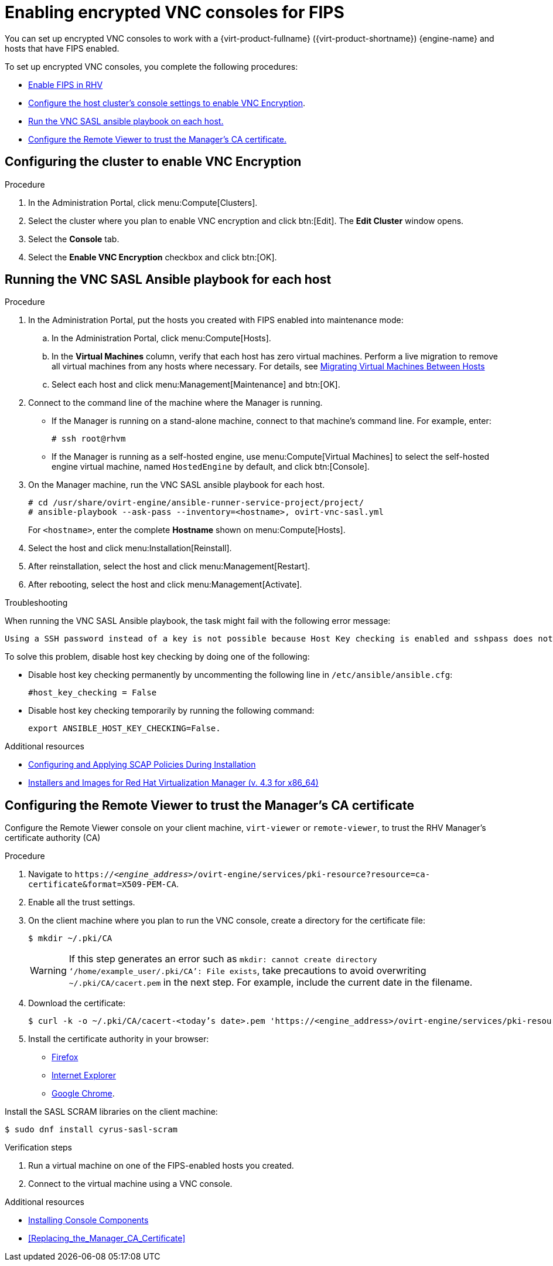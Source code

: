 // This is included in the following assemblies:
//
// doc-Administration_Guide/appe-Red_Hat_Virtualization_and_Encrypted_Communication.adoc

// Retains the context of the parent assembly if this assembly is nested within another assembly. See also the complementary step on the last line of this file.
ifdef::context[:parent-context: {context}]


[id="assembly-enabling-encrypted-vnc-consoles-for-fips"]
= Enabling encrypted VNC consoles for FIPS
:context: encrypted-vnc

You can set up encrypted VNC consoles to work with a {virt-product-fullname} ({virt-product-shortname}) {engine-name} and hosts that have FIPS enabled.

To set up encrypted VNC consoles, you complete the following procedures:

* xref:enabling-fips_in_rhv[Enable FIPS in RHV]
// * Creating RHV hosts that have FIPS enabled, or enabling FIPS on existing hosts.
// * Enabling FIPS using the RHV Manager, including:
// ** Configuring the hosts to support FIPS mode.
* xref:configuring_cluster_to_enable_vnc_encryption[Configure the host cluster's console settings to enable VNC Encryption].
* xref:running_vnc_sasl_ansible_playbook_for_each_host[Run the VNC SASL ansible playbook on each host.]
* xref:configuring_remote_viewer_trust_rhvm_ca_certificate[Configure the Remote Viewer to trust the Manager's CA certificate.]

// include::topics/proc-enabling-fips_in_rhv.adoc[leveloffset=+1]
//include::topics/proc-enabling-fips-using-the-rhv-manager.adoc[leveloffset=+1]

[discrete]
[id="configuring_cluster_to_enable_vnc_encryption"]
== Configuring the cluster to enable VNC Encryption

.Procedure

. In the Administration Portal, click menu:Compute[Clusters].

. Select the cluster where you plan to enable VNC encryption and click btn:[Edit]. The *Edit Cluster* window opens.

. Select the *Console* tab.

. Select the *Enable VNC Encryption* checkbox and click btn:[OK].

[discrete]
[id="running_vnc_sasl_ansible_playbook_for_each_host"]
== Running the VNC SASL Ansible playbook for each host

.Procedure

. In the Administration Portal, put the hosts you created with FIPS enabled into maintenance mode:
.. In the Administration Portal, click menu:Compute[Hosts].
.. In the *Virtual Machines* column, verify that each host has zero virtual machines. Perform a live migration to remove all virtual machines from any hosts where necessary. For details, see link:{URL_downstream_virt_product_docs}virtual_machine_management_guide/index#sect-Migrating_Virtual_Machines_Between_Hosts[Migrating Virtual Machines Between Hosts]
.. Select each host and click menu:Management[Maintenance] and btn:[OK].

. Connect to the command line of the machine where the Manager is running.
+
* If the Manager is running on a stand-alone machine, connect to that machine's command line. For example, enter:
+
[options="nowrap" subs="normal"]
----
# ssh root@rhvm
----

* If the Manager is running as a self-hosted engine, use menu:Compute[Virtual Machines] to select the self-hosted engine virtual machine, named `HostedEngine` by default, and click btn:[Console].

. On the Manager machine, run the VNC SASL ansible playbook for each host.
+
[options="nowrap" subs="normal"]
----
# cd /usr/share/ovirt-engine/ansible-runner-service-project/project/
# ansible-playbook --ask-pass --inventory=<hostname>, ovirt-vnc-sasl.yml
----
+
For `<hostname>`, enter the complete *Hostname* shown on menu:Compute[Hosts].

. Select the host and click menu:Installation[Reinstall].
. After reinstallation, select the host and click menu:Management[Restart].
. After rebooting, select the host and click menu:Management[Activate].

.Troubleshooting

When running the VNC SASL Ansible playbook, the task might fail with the following error message:

[options="nowrap" subs="normal"]
----
Using a SSH password instead of a key is not possible because Host Key checking is enabled and sshpass does not support this.  Please add this host's fingerprint to your known_hosts file to manage this host.
----

To solve this problem, disable host key checking by doing one of the following:

* Disable host key checking permanently by uncommenting the following line in [filename]`/etc/ansible/ansible.cfg`:
+
[options="nowrap" subs="normal"]
----
#host_key_checking = False
----

* Disable host key checking temporarily by running the following command:
+
[options="nowrap" subs="normal"]
----
export ANSIBLE_HOST_KEY_CHECKING=False.
----

.Additional resources

* link:https://www.redhat.com/en/blog/configuring-and-applying-scap-policies-during-installation[Configuring and Applying SCAP Policies During Installation]
* link:{URL_customer-portal}downloads/content/415/ver=4.3/rhel---7/4.3/x86_64/product-software[Installers and Images for Red Hat Virtualization Manager (v. 4.3 for x86_64)]

[discrete]
[id="configuring_remote_viewer_trust_rhvm_ca_certificate"]
== Configuring the Remote Viewer to trust the Manager's CA certificate

Configure the Remote Viewer console on your client machine, `virt-viewer` or `remote-viewer`, to trust the RHV Manager's certificate authority (CA)

.Procedure

. Navigate to `\https://<__engine_address__>/ovirt-engine/services/pki-resource?resource=ca-certificate&amp;format=X509-PEM-CA`.

. Enable all the trust settings.

. On the client machine where you plan to run the VNC console, create a directory for the certificate file:
+
[options="nowrap" subs="normal"]
----
$ mkdir ~/.pki/CA
----
+
[WARNING]
====
If this step generates an error such as `mkdir: cannot create directory ‘/home/example_user/.pki/CA’: File exists`, take precautions to avoid overwriting `~/.pki/CA/cacert.pem` in the next step. For example, include the current date in the filename.
====
. Download the certificate:
+
[options="nowrap" subs="normal"]
----
$ curl -k -o ~/.pki/CA/cacert-<today's date>.pem '\https://<engine_address>/ovirt-engine/services/pki-resource?resource=ca-certificate&format=X509-PEM-CA'
----

. Install the certificate authority in your browser:
+
* link:{URL_customer-portal}solutions/95103[Firefox]
* link:{URL_customer-portal}solutions/17864[Internet Explorer]
* link:{URL_customer-portal}solutions/1168383[Google Chrome].

Install the SASL SCRAM libraries on the client machine:

[options="nowrap" subs="normal"]
----
$ sudo dnf install cyrus-sasl-scram
----

.Verification steps

. Run a virtual machine on one of the FIPS-enabled hosts you created.

. Connect to the virtual machine using a VNC console.

.Additional resources

* link:https://access.redhat.com/documentation/en-us/red_hat_virtualization/4.3/html-single/virtual_machine_management_guide/index#sect-Installing_Console_Components[Installing Console Components]
* xref:Replacing_the_Manager_CA_Certificate[]

// Restore the context to what it was before this assembly.
ifdef::parent-context[:context: {parent-context}]
ifndef::parent-context[:!context:]
